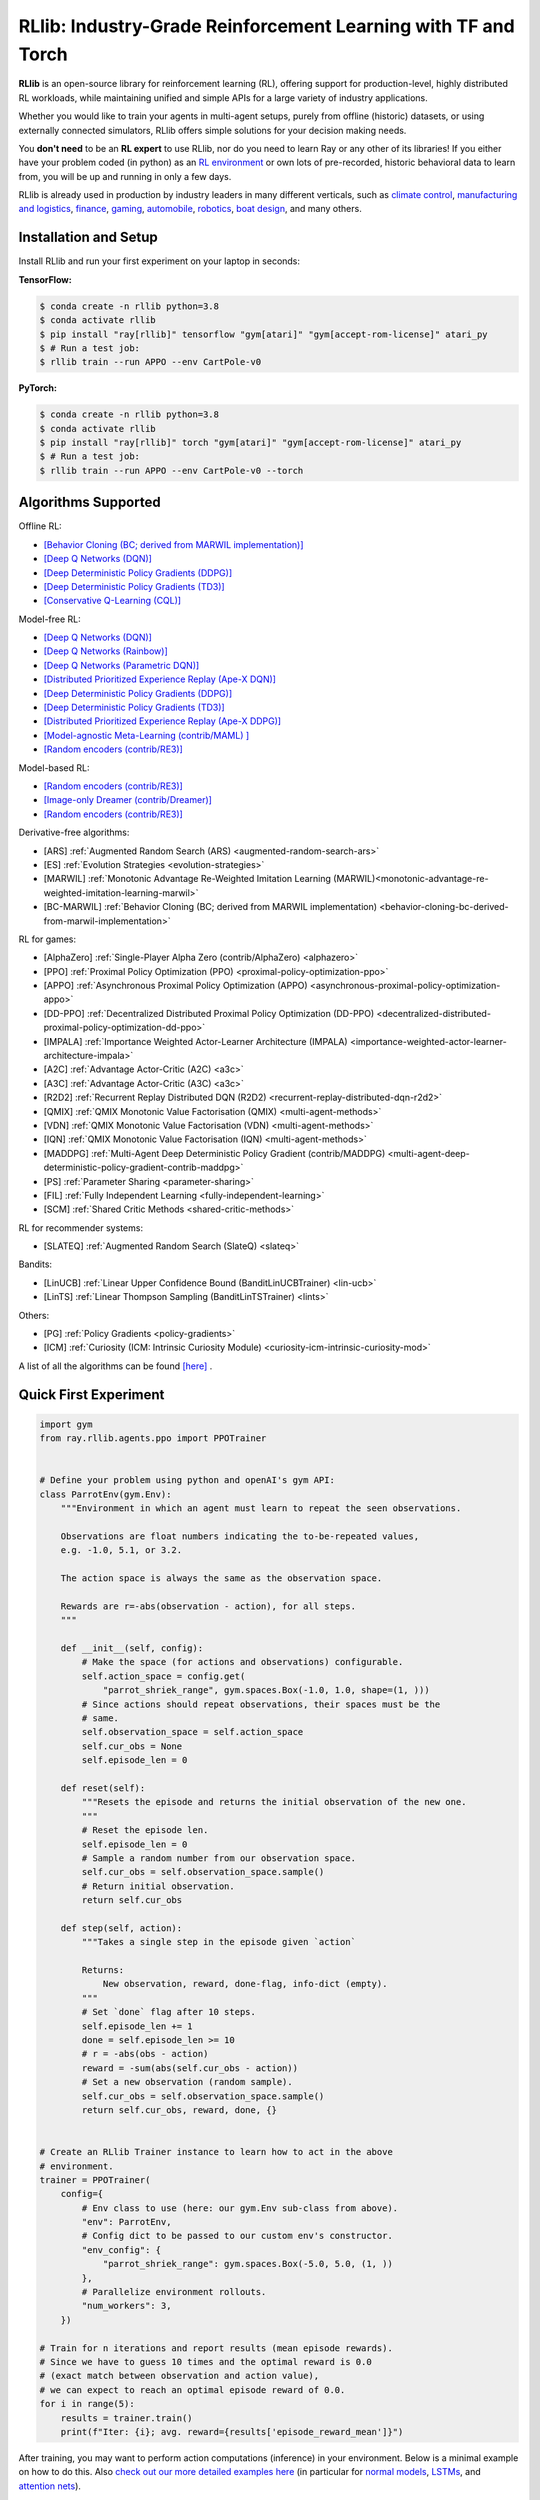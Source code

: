 RLlib: Industry-Grade Reinforcement Learning with TF and Torch
==============================================================

**RLlib** is an open-source library for reinforcement learning (RL), offering support for
production-level, highly distributed RL workloads, while maintaining
unified and simple APIs for a large variety of industry applications.

Whether you would like to train your agents in multi-agent setups,
purely from offline (historic) datasets, or using externally
connected simulators, RLlib offers simple solutions for your decision making needs.

You **don't need** to be an **RL expert** to use RLlib, nor do you need to learn Ray or any
other of its libraries! If you either have your problem coded (in python) as an
`RL environment <https://medium.com/distributed-computing-with-ray/anatomy-of-a-custom-environment-for-rllib-327157f269e5>`_
or own lots of pre-recorded, historic behavioral data to learn from, you will be
up and running in only a few days.

RLlib is already used in production by industry leaders in many different verticals, such as
`climate control <https://www.anyscale.com/events/2021/06/23/applying-ray-and-rllib-to-real-life-industrial-use-cases>`_,
`manufacturing and logistics <https://www.anyscale.com/events/2021/06/22/offline-rl-with-rllib>`_,
`finance <https://www.anyscale.com/events/2021/06/22/a-24x-speedup-for-reinforcement-learning-with-rllib-+-ray>`_,
`gaming <https://www.anyscale.com/events/2021/06/22/using-reinforcement-learning-to-optimize-iap-offer-recommendations-in-mobile-games>`_,
`automobile <https://www.anyscale.com/events/2021/06/23/using-rllib-in-an-enterprise-scale-reinforcement-learning-solution>`_,
`robotics <https://www.anyscale.com/events/2021/06/23/introducing-amazon-sagemaker-kubeflow-reinforcement-learning-pipelines-for>`_,
`boat design <https://www.youtube.com/watch?v=cLCK13ryTpw>`_,
and many others.


Installation and Setup
----------------------

Install RLlib and run your first experiment on your laptop in seconds:

**TensorFlow:**

.. code-block:: bash

    $ conda create -n rllib python=3.8
    $ conda activate rllib
    $ pip install "ray[rllib]" tensorflow "gym[atari]" "gym[accept-rom-license]" atari_py
    $ # Run a test job:
    $ rllib train --run APPO --env CartPole-v0


**PyTorch:**

.. code-block:: bash

    $ conda create -n rllib python=3.8
    $ conda activate rllib
    $ pip install "ray[rllib]" torch "gym[atari]" "gym[accept-rom-license]" atari_py
    $ # Run a test job:
    $ rllib train --run APPO --env CartPole-v0 --torch


Algorithms Supported
----------------------

Offline RL:  

- `[Behavior Cloning (BC; derived from MARWIL implementation)] <file:///Users/christy/Documents/ray_christy/ray/doc/_build/html/rllib/rllib-algorithms.html#bc>`__ 
- `[Deep Q Networks (DQN)] <file:///Users/christy/Documents/ray_christy/ray/doc/_build/html/rllib/rllib-algorithms.html#dqn>`__ 
- `[Deep Deterministic Policy Gradients (DDPG)] <file:///Users/christy/Documents/ray_christy/ray/doc/_build/html/rllib/rllib-algorithms.html#ddpg>`__ 
- `[Deep Deterministic Policy Gradients (TD3)] <file:///Users/christy/Documents/ray_christy/ray/doc/_build/html/rllib/rllib-algorithms.html#td3>`__ 
- `[Conservative Q-Learning (CQL)] <file:///Users/christy/Documents/ray_christy/ray/doc/_build/html/rllib/rllib-algorithms.html#cql>`__ 

Model-free RL: 

- `[Deep Q Networks (DQN)] <file:///Users/christy/Documents/ray_christy/ray/doc/_build/html/rllib/rllib-algorithms.html#dqn>`__ 
- `[Deep Q Networks (Rainbow)] <file:///Users/christy/Documents/ray_christy/ray/doc/_build/html/rllib/rllib-algorithms.html#dqn>`__ 
- `[Deep Q Networks (Parametric DQN)] <file:///Users/christy/Documents/ray_christy/ray/doc/_build/html/rllib/rllib-algorithms.html#dqn>`__ 
- `[Distributed Prioritized Experience Replay (Ape-X DQN)] <file:///Users/christy/Documents/ray_christy/ray/doc/_build/html/rllib/rllib-algorithms.html#apex>`__ 
- `[Deep Deterministic Policy Gradients (DDPG)] <file:///Users/christy/Documents/ray_christy/ray/doc/_build/html/rllib/rllib-algorithms.html#ddpg>`__ 
- `[Deep Deterministic Policy Gradients (TD3)] <file:///Users/christy/Documents/ray_christy/ray/doc/_build/html/rllib/rllib-algorithms.html#ddpg>`__ 
- `[Distributed Prioritized Experience Replay (Ape-X DDPG)] <file:///Users/christy/Documents/ray_christy/ray/doc/_build/html/rllib/rllib-algorithms.html#apex>`__ 
- `[Model-agnostic Meta-Learning (contrib/MAML) ] <file:///Users/christy/Documents/ray_christy/ray/doc/_build/html/rllib/rllib-algorithms.html#maml>`__ 
- `[Random encoders (contrib/RE3)] <file:///Users/christy/Documents/ray_christy/ray/doc/_build/html/rllib/rllib-algorithms.html#RE3>`__ 

Model-based RL: 

- `[Random encoders (contrib/RE3)] <file:///Users/christy/Documents/ray_christy/ray/doc/_build/html/rllib/rllib-algorithms.html#mbmpo>`__ 
- `[Image-only Dreamer (contrib/Dreamer)] <file:///Users/christy/Documents/ray_christy/ray/doc/_build/html/rllib/rllib-algorithms.html#dreamer>`__ 
- `[Random encoders (contrib/RE3)] <file:///Users/christy/Documents/ray_christy/ray/doc/_build/html/rllib/rllib-algorithms.html#RE3>`__ 

Derivative-free algorithms: 

- [ARS] :ref:`Augmented Random Search (ARS) <augmented-random-search-ars>` 
- [ES] :ref:`Evolution Strategies <evolution-strategies>` 
- [MARWIL] :ref:`Monotonic Advantage Re-Weighted Imitation Learning (MARWIL)<monotonic-advantage-re-weighted-imitation-learning-marwil>` 
- [BC-MARWIL] :ref:`Behavior Cloning (BC; derived from MARWIL implementation) <behavior-cloning-bc-derived-from-marwil-implementation>` 

RL for games:  

- [AlphaZero] :ref:`Single-Player Alpha Zero (contrib/AlphaZero) <alphazero>` 
- [PPO] :ref:`Proximal Policy Optimization (PPO) <proximal-policy-optimization-ppo>` 
- [APPO] :ref:`Asynchronous Proximal Policy Optimization (APPO) <asynchronous-proximal-policy-optimization-appo>` 
- [DD-PPO] :ref:`Decentralized Distributed Proximal Policy Optimization (DD-PPO) <decentralized-distributed-proximal-policy-optimization-dd-ppo>` 
- [IMPALA] :ref:`Importance Weighted Actor-Learner Architecture (IMPALA) <importance-weighted-actor-learner-architecture-impala>` 
- [A2C] :ref:`Advantage Actor-Critic (A2C) <a3c>` 
- [A3C] :ref:`Advantage Actor-Critic (A3C) <a3c>` 
- [R2D2] :ref:`Recurrent Replay Distributed DQN (R2D2) <recurrent-replay-distributed-dqn-r2d2>` 
- [QMIX] :ref:`QMIX Monotonic Value Factorisation (QMIX) <multi-agent-methods>` 
- [VDN] :ref:`QMIX Monotonic Value Factorisation (VDN) <multi-agent-methods>` 
- [IQN] :ref:`QMIX Monotonic Value Factorisation (IQN) <multi-agent-methods>` 
- [MADDPG] :ref:`Multi-Agent Deep Deterministic Policy Gradient (contrib/MADDPG) <multi-agent-deep-deterministic-policy-gradient-contrib-maddpg>` 
- [PS] :ref:`Parameter Sharing <parameter-sharing>` 
- [FIL] :ref:`Fully Independent Learning <fully-independent-learning>` 
- [SCM] :ref:`Shared Critic Methods <shared-critic-methods>` 

RL for recommender systems: 

- [SLATEQ] :ref:`Augmented Random Search (SlateQ) <slateq>` 

Bandits: 

- [LinUCB] :ref:`Linear Upper Confidence Bound (BanditLinUCBTrainer) <lin-ucb>` 
- [LinTS] :ref:`Linear Thompson Sampling (BanditLinTSTrainer) <lints>` 

Others:  

- [PG] :ref:`Policy Gradients <policy-gradients>` 
- [ICM] :ref:`Curiosity (ICM: Intrinsic Curiosity Module) <curiosity-icm-intrinsic-curiosity-mod>` 

A list of all the algorithms can be found `[here] <https://docs.ray.io/en/master/rllib/rllib-algorithms.html>`__ . 


Quick First Experiment
----------------------

.. code-block:: python

    import gym
    from ray.rllib.agents.ppo import PPOTrainer


    # Define your problem using python and openAI's gym API:
    class ParrotEnv(gym.Env):
        """Environment in which an agent must learn to repeat the seen observations.

        Observations are float numbers indicating the to-be-repeated values,
        e.g. -1.0, 5.1, or 3.2.

        The action space is always the same as the observation space.

        Rewards are r=-abs(observation - action), for all steps.
        """

        def __init__(self, config):
            # Make the space (for actions and observations) configurable.
            self.action_space = config.get(
                "parrot_shriek_range", gym.spaces.Box(-1.0, 1.0, shape=(1, )))
            # Since actions should repeat observations, their spaces must be the
            # same.
            self.observation_space = self.action_space
            self.cur_obs = None
            self.episode_len = 0

        def reset(self):
            """Resets the episode and returns the initial observation of the new one.
            """
            # Reset the episode len.
            self.episode_len = 0
            # Sample a random number from our observation space.
            self.cur_obs = self.observation_space.sample()
            # Return initial observation.
            return self.cur_obs

        def step(self, action):
            """Takes a single step in the episode given `action`

            Returns:
                New observation, reward, done-flag, info-dict (empty).
            """
            # Set `done` flag after 10 steps.
            self.episode_len += 1
            done = self.episode_len >= 10
            # r = -abs(obs - action)
            reward = -sum(abs(self.cur_obs - action))
            # Set a new observation (random sample).
            self.cur_obs = self.observation_space.sample()
            return self.cur_obs, reward, done, {}


    # Create an RLlib Trainer instance to learn how to act in the above
    # environment.
    trainer = PPOTrainer(
        config={
            # Env class to use (here: our gym.Env sub-class from above).
            "env": ParrotEnv,
            # Config dict to be passed to our custom env's constructor.
            "env_config": {
                "parrot_shriek_range": gym.spaces.Box(-5.0, 5.0, (1, ))
            },
            # Parallelize environment rollouts.
            "num_workers": 3,
        })

    # Train for n iterations and report results (mean episode rewards).
    # Since we have to guess 10 times and the optimal reward is 0.0
    # (exact match between observation and action value),
    # we can expect to reach an optimal episode reward of 0.0.
    for i in range(5):
        results = trainer.train()
        print(f"Iter: {i}; avg. reward={results['episode_reward_mean']}")


After training, you may want to perform action computations (inference) in your environment.
Below is a minimal example on how to do this. Also
`check out our more detailed examples here <https://github.com/ray-project/ray/tree/master/rllib/examples/inference_and_serving>`_
(in particular for `normal models <https://github.com/ray-project/ray/blob/master/rllib/examples/inference_and_serving/policy_inference_after_training.py>`_,
`LSTMs <https://github.com/ray-project/ray/blob/master/rllib/examples/inference_and_serving/policy_inference_after_training_with_lstm.py>`_,
and `attention nets <https://github.com/ray-project/ray/blob/master/rllib/examples/inference_and_serving/policy_inference_after_training_with_attention.py>`_).


.. code-block:: python

    # Perform inference (action computations) based on given env observations.
    # Note that we are using a slightly simpler env here (-3.0 to 3.0, instead
    # of -5.0 to 5.0!), however, this should still work as the agent has
    # (hopefully) learned to "just always repeat the observation!".
    env = ParrotEnv({"parrot_shriek_range": gym.spaces.Box(-3.0, 3.0, (1, ))})
    # Get the initial observation (some value between -10.0 and 10.0).
    obs = env.reset()
    done = False
    total_reward = 0.0
    # Play one episode.
    while not done:
        # Compute a single action, given the current observation
        # from the environment.
        action = trainer.compute_single_action(obs)
        # Apply the computed action in the environment.
        obs, reward, done, info = env.step(action)
        # Sum up rewards for reporting purposes.
        total_reward += reward
    # Report results.
    print(f"Shreaked for 1 episode; total-reward={total_reward}")


For a more detailed `"60 second" example, head to our main documentation  <https://docs.ray.io/en/master/rllib/index.html>`_.


Highlighted Features
--------------------

The following is a summary of RLlib's most striking features (for an in-depth overview,
check out our `documentation <http://docs.ray.io/en/master/rllib/index.html>`_):

The most **popular deep-learning frameworks**: `PyTorch <https://github.com/ray-project/ray/blob/master/rllib/examples/custom_torch_policy.py>`_ and `TensorFlow
(tf1.x/2.x static-graph/eager/traced) <https://github.com/ray-project/ray/blob/master/rllib/examples/custom_tf_policy.py>`_.

**Highly distributed learning**: Our RLlib algorithms (such as our "PPO" or "IMPALA")
allow you to set the ``num_workers`` config parameter, such that your workloads can run
on 100s of CPUs/nodes thus parallelizing and speeding up learning.

**Vectorized (batched) and remote (parallel) environments**: RLlib auto-vectorizes
your ``gym.Envs`` via the ``num_envs_per_worker`` config. Environment workers can
then batch and thus significantly speedup the action computing forward pass.
On top of that, RLlib offers the ``remote_worker_envs`` config to create
`single environments (within a vectorized one) as ray Actors <https://github.com/ray-project/ray/blob/master/rllib/examples/remote_base_env_with_custom_api.py>`_,
thus parallelizing even the env stepping process.

| **Multi-agent RL** (MARL): Convert your (custom) ``gym.Envs`` into a multi-agent one
  via a few simple steps and start training your agents in any of the following fashions:
| 1) Cooperative with `shared <https://github.com/ray-project/ray/blob/master/rllib/examples/centralized_critic.py>`_ or
  `separate <https://github.com/ray-project/ray/blob/master/rllib/examples/two_step_game.py>`_
  policies and/or value functions.
| 2) Adversarial scenarios using `self-play <https://github.com/ray-project/ray/blob/master/rllib/examples/self_play_with_open_spiel.py>`_
  and `league-based training <https://github.com/ray-project/ray/blob/master/rllib/examples/self_play_league_based_with_open_spiel.py>`_.
| 3) `Independent learning <https://github.com/ray-project/ray/blob/master/rllib/examples/multi_agent_independent_learning.py>`_
  of neutral/co-existing agents.


**External simulators**: Don't have your simulation running as a gym.Env in python?
No problem! RLlib supports an external environment API and comes with a pluggable,
off-the-shelve
`client <https://github.com/ray-project/ray/blob/master/rllib/examples/serving/cartpole_client.py>`_/
`server <https://github.com/ray-project/ray/blob/master/rllib/examples/serving/cartpole_server.py>`_
setup that allows you to run 100s of independent simulators on the "outside"
(e.g. a Windows cloud) connecting to a central RLlib Policy-Server that learns
and serves actions. Alternatively, actions can be computed on the client side
to save on network traffic.

**Offline RL and imitation learning/behavior cloning**: You don't have a simulator
for your particular problem, but tons of historic data recorded by a legacy (maybe
non-RL/ML) system? This branch of reinforcement learning is for you!
RLlib's comes with several `offline RL <https://github.com/ray-project/ray/blob/master/rllib/examples/offline_rl.py>`_
algorithms (*CQL*, *MARWIL*, and *DQfD*), allowing you to either purely
`behavior-clone <https://github.com/ray-project/ray/blob/master/rllib/agents/marwil/tests/test_bc.py>`_
your existing system or learn how to further improve over it.


In-Depth Documentation
----------------------

For an in-depth overview of RLlib and everything it has to offer, including
hand-on tutorials of important industry use cases and workflows, head over to
our `documentation pages <https://docs.ray.io/en/master/rllib/index.html>`_.


Cite our Paper
--------------

If you've found RLlib useful for your research, please cite our `paper <https://arxiv.org/abs/1712.09381>`_ as follows:

.. code-block::

    @inproceedings{liang2018rllib,
        Author = {Eric Liang and
                  Richard Liaw and
                  Robert Nishihara and
                  Philipp Moritz and
                  Roy Fox and
                  Ken Goldberg and
                  Joseph E. Gonzalez and
                  Michael I. Jordan and
                  Ion Stoica},
        Title = {{RLlib}: Abstractions for Distributed Reinforcement Learning},
        Booktitle = {International Conference on Machine Learning ({ICML})},
        Year = {2018}
    }
